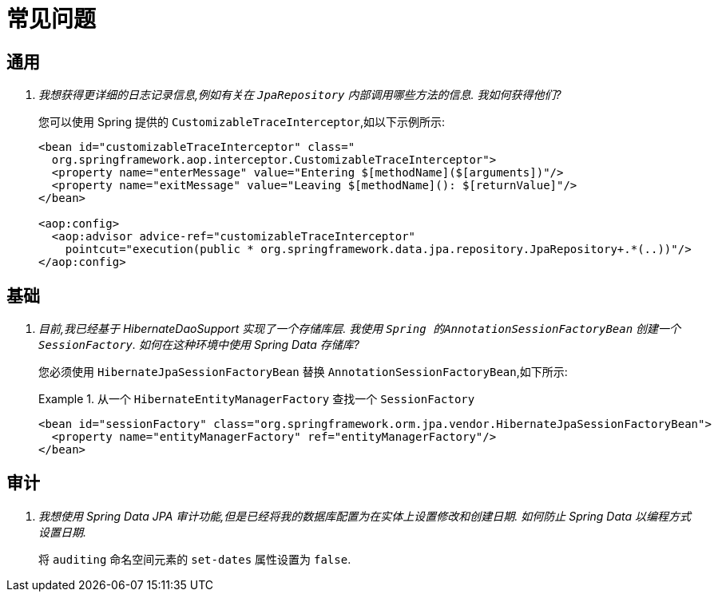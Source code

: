 [[faq]]
[appendix]
= 常见问题

[[faq.common]]
== 通用

[qanda]
我想获得更详细的日志记录信息,例如有关在 `JpaRepository` 内部调用哪些方法的信息.  我如何获得他们? :: 您可以使用 Spring 提供的 `CustomizableTraceInterceptor`,如以下示例所示:
+
[source, xml]
----
<bean id="customizableTraceInterceptor" class="
  org.springframework.aop.interceptor.CustomizableTraceInterceptor">
  <property name="enterMessage" value="Entering $[methodName]($[arguments])"/>
  <property name="exitMessage" value="Leaving $[methodName](): $[returnValue]"/>
</bean>

<aop:config>
  <aop:advisor advice-ref="customizableTraceInterceptor"
    pointcut="execution(public * org.springframework.data.jpa.repository.JpaRepository+.*(..))"/>
</aop:config>
----

[[faq.infrastructure]]
== 基础

[qanda]
目前,我已经基于 HibernateDaoSupport 实现了一个存储库层.  我使用 `Spring 的AnnotationSessionFactoryBean` 创建一个 `SessionFactory`.  如何在这种环境中使用 Spring Data 存储库? :: 您必须使用 `HibernateJpaSessionFactoryBean` 替换 `AnnotationSessionFactoryBean`,如下所示:
+
.从一个 `HibernateEntityManagerFactory` 查找一个 `SessionFactory`
====
[source, xml]
----
<bean id="sessionFactory" class="org.springframework.orm.jpa.vendor.HibernateJpaSessionFactoryBean">
  <property name="entityManagerFactory" ref="entityManagerFactory"/>
</bean>
----
====

[[faq.auditing]]
== 审计

[qanda]
我想使用 Spring Data JPA 审计功能,但是已经将我的数据库配置为在实体上设置修改和创建日期.  如何防止 Spring Data 以编程方式设置日期. :: 将 `auditing` 命名空间元素的 `set-dates` 属性设置为 `false`.